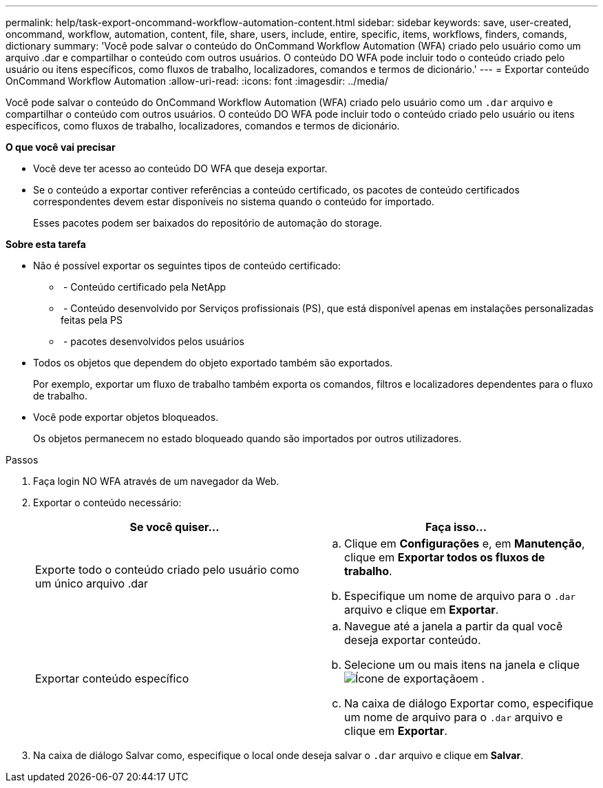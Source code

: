 ---
permalink: help/task-export-oncommand-workflow-automation-content.html 
sidebar: sidebar 
keywords: save, user-created, oncommand, workflow, automation, content, file, share, users, include, entire, specific, items, workflows, finders, comands, dictionary 
summary: 'Você pode salvar o conteúdo do OnCommand Workflow Automation (WFA) criado pelo usuário como um arquivo .dar e compartilhar o conteúdo com outros usuários. O conteúdo DO WFA pode incluir todo o conteúdo criado pelo usuário ou itens específicos, como fluxos de trabalho, localizadores, comandos e termos de dicionário.' 
---
= Exportar conteúdo OnCommand Workflow Automation
:allow-uri-read: 
:icons: font
:imagesdir: ../media/


[role="lead"]
Você pode salvar o conteúdo do OnCommand Workflow Automation (WFA) criado pelo usuário como um `.dar` arquivo e compartilhar o conteúdo com outros usuários. O conteúdo DO WFA pode incluir todo o conteúdo criado pelo usuário ou itens específicos, como fluxos de trabalho, localizadores, comandos e termos de dicionário.

*O que você vai precisar*

* Você deve ter acesso ao conteúdo DO WFA que deseja exportar.
* Se o conteúdo a exportar contiver referências a conteúdo certificado, os pacotes de conteúdo certificados correspondentes devem estar disponíveis no sistema quando o conteúdo for importado.
+
Esses pacotes podem ser baixados do repositório de automação do storage.



*Sobre esta tarefa*

* Não é possível exportar os seguintes tipos de conteúdo certificado:
+
** image:../media/netapp_certified.gif[""] - Conteúdo certificado pela NetApp
** image:../media/ps_certified_icon_wfa.gif[""] - Conteúdo desenvolvido por Serviços profissionais (PS), que está disponível apenas em instalações personalizadas feitas pela PS
** image:../media/community_certification.gif[""] - pacotes desenvolvidos pelos usuários


* Todos os objetos que dependem do objeto exportado também são exportados.
+
Por exemplo, exportar um fluxo de trabalho também exporta os comandos, filtros e localizadores dependentes para o fluxo de trabalho.

* Você pode exportar objetos bloqueados.
+
Os objetos permanecem no estado bloqueado quando são importados por outros utilizadores.



.Passos
. Faça login NO WFA através de um navegador da Web.
. Exportar o conteúdo necessário:
+
[cols="2*"]
|===
| Se você quiser... | Faça isso... 


 a| 
Exporte todo o conteúdo criado pelo usuário como um único arquivo .dar
 a| 
.. Clique em *Configurações* e, em *Manutenção*, clique em *Exportar todos os fluxos de trabalho*.
.. Especifique um nome de arquivo para o `.dar` arquivo e clique em *Exportar*.




 a| 
Exportar conteúdo específico
 a| 
.. Navegue até a janela a partir da qual você deseja exportar conteúdo.
.. Selecione um ou mais itens na janela e clique image:../media/export_wfa_icon.gif["Ícone de exportação"]em .
.. Na caixa de diálogo Exportar como, especifique um nome de arquivo para o `.dar` arquivo e clique em *Exportar*.


|===
. Na caixa de diálogo Salvar como, especifique o local onde deseja salvar o `.dar` arquivo e clique em *Salvar*.

